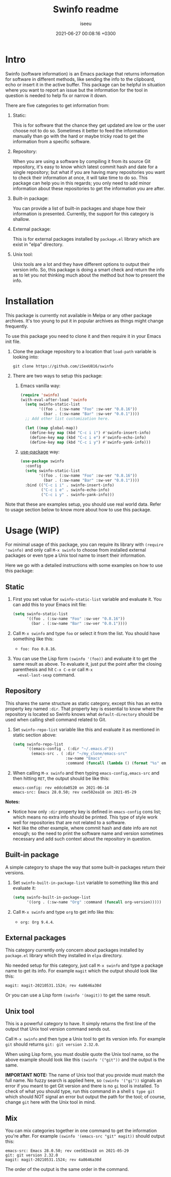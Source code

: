 #+title: Swinfo readme
#+author: iseeu
#+date: 2021-06-27 00:08:16 +0300

* Intro

Swinfo (software information) is an Emacs package that returns
information for software in different methods, like sending the info to
the clipboard, echo or insert it in the active buffer. This package can
be helpful in situation where you want to report an issue but the
information for the tool in question is needed to help fix or narrow it
down.

There are five categories to get information from:

1. Static:

   This is for software that the chance they get updated are low or the
   user choose not to do so. Sometimes it better to feed the information
   manually than go with the hard or maybe tricky road to get the
   information from a specific software.

2. Repository:

   When you are using a software by compiling it from its source Git
   repository, it's easy to know which latest commit hash and date for a
   single repository; but what if you are having many repositories you
   want to check their information at once, it will take time to do so.
   This package can help you in this regards; you only need to add minor
   information about these repositories to get the information you are
   after.

3. Built-in package:

   You can provide a list of built-in packages and shape how their
   information is presented. Currently, the support for this category is
   shallow.

4. External package:

   This is for external packages installed by =package.el= library which
   are exist in "elpa" directory.

5. Unix tool:

   Unix tools are a lot and they have different options to output their
   version info. So, this package is doing a smart check and return the
   info as to let you not thinking much about the method but how to
   present the info.

* Installation

This package is currently not available in Melpa or any other package
archives. It's too young to put it in popular archives as things might
change frequently.

To use this package you need to clone it and then require it in your
Emacs init file.

1. Clone the package repository to a location that =load-path= variable
   is looking into:

   #+begin_src shell
git clone https://github.com/iSeeU816/swinfo
   #+end_src

2. There are two ways to setup this package:
   1. Emacs vanilla way:

      #+begin_src emacs-lisp
(require 'swinfo)
(with-eval-after-load 'swinfo
  (setq swinfo-static-list
        '((foo . (:sw-name "Foo" :sw-ver "0.8.16"))
          (bar . (:sw-name "Bar" :sw-ver "0.0.1"))))
  ;; Add other list customization here.

  (let ((map global-map))
    (define-key map (kbd "C-c i i") #'swinfo-insert-info)
    (define-key map (kbd "C-c i e") #'swinfo-echo-info)
    (define-key map (kbd "C-c i y") #'swinfo-yank-info)))
      #+end_src

   2. [[https://github.com/jwiegley/use-package][use-package]] way:

      #+begin_src emacs-lisp
(use-package swinfo
  :config
  (setq swinfo-static-list
        '((foo . (:sw-name "Foo" :sw-ver "0.8.16"))
          (bar . (:sw-name "Bar" :sw-ver "0.0.1"))))
  :bind (("C-c i i" . swinfo-insert-info)
         ("C-c i e" . swinfo-echo-info)
         ("C-c i y" . swinfo-yank-info)))
      #+end_src

Note that these are examples setup, you should use real world data.
Refer to usage section below to know more about how to use this package.

* Usage (WIP)

For minimal usage of this package, you can require its library with
=(require 'swinfo)= and only call =M-x swinfo= to choose from installed
external packages or even type a Unix tool name to insert their
information.

Here we go with a detailed instructions with some examples on how to use
this package:

** Static

1. First you set value for =swinfo-static-list= variable and evaluate
   it. You can add this to your Emacs init file:

   #+begin_src emacs-lisp
(setq swinfo-static-list
      '((foo . (:sw-name "Foo" :sw-ver "0.8.16"))
        (bar . (:sw-name "Bar" :sw-ver "0.0.1"))))
   #+end_src

2. Call =M-x swinfo= and type =foo= or select it from the list. You
   should have something like this:
   - =foo: Foo 0.8.16=.
3. You can use the Lisp form =(swinfo '(foo))= and evaluate it to get
   the same result as above. To evaluate it, just put the point after
   the closing parenthesis and hit =C-x C-e= or call =M-x
   =eval-last-sexp= command.

** Repository

This shares the same structure as static category, except this has an
extra property key named =:dir=. That property key is essential to know
where the repository is located so Swinfo knows what =default-directory=
should be used when calling shell command related to Git.

1. Set =swinfo-repo-list= variable like this and evaluate it as
   mentioned in static section above:

   #+begin_src emacs-lisp
(setq swinfo-repo-list
      '((emacs-config . (:dir "~/.emacs.d"))
        (emacs-src . ( :dir "~/my_clone/emacs-src"
                       :sw-name "Emacs"
                       :command (funcall (lambda () (format "%s" emacs-version)))))))
   #+end_src

2. When calling =M-x swinfo= and then typing =emacs-config,emacs-src=
   and then hitting =RET=, the output should be like this:

   #+begin_src text
emacs-config: rev eddcda0520 on 2021-06-14
emacs-src: Emacs 28.0.50; rev cee502ea18 on 2021-05-29
   #+end_src

*Notes:*

- Notice how only =:dir= property key is defined in =emacs-config= cons
  list; which means no extra info should be printed. This type of style
  work well for repositories that are not related to a software.
- Not like the other example, where commit hash and date info are not
  enough; so the need to print the software name and version sometimes
  necessary and add such context about the repository in question.

** Built-in package

A simple category to shape the way that some built-in packages return
their versions.

1. Set =swinfo-built-in-package-list= variable to something like this
   and evaluate it:

   #+begin_src emacs-lisp
(setq swinfo-built-in-package-list
      '((org . (:sw-name "Org" :command (funcall org-version)))))
   #+end_src

2. Call =M-x swinfo= and type =org= to get info like this:
   - =org: Org 9.4.4=.

** External packages

This category currently only concern about packages installed by
=package.el= library which they installed in =elpa= directory.

No needed setup for this category, just call =M-x swinfo= and type a
package name to get its info. For example =magit= which the output
should look like this:

#+begin_src text
magit: magit-20210531.1524; rev 4a8646a30d
#+end_src

Or you can use a Lisp form =(swinfo '(magit))= to get the same result.

** Unix tool

This is a powerful category to have. It simply returns the first line of
the output that Unix tool version command sends out.

Call =M-x swinfo= and then type a Unix tool to get its version info. For
example =git= should returns =git: git version 2.32.0=.

When using Lisp form, you must double quote the Unix tool name, so the
above example should look like this =(swinfo '("git"))= and the output
is the same.

*IMPORTANT NOTE:* The name of Unix tool that you provide must match the
 full name. No fuzzy search is applied here, so =(swinfo '("gi"))=
 signals an error if you meant to get Git version and there is no =gi=
 tool is installed. To check of what you should type, run this command
 in a shell ~$ type git~ which should NOT signal an error but output the
 path for the tool; of course, change =git= here with the Unix tool in
 mind.

** Mix

You can mix categories together in one command to get the information
you're after. For example =(swinfo '(emacs-src "git" magit))= should
output this:

#+begin_src text
emacs-src: Emacs 28.0.50; rev cee502ea18 on 2021-05-29
git: git version 2.32.0
magit: magit-20210531.1524; rev 4a8646a30d
#+end_src

The order of the output is the same order in the command.
